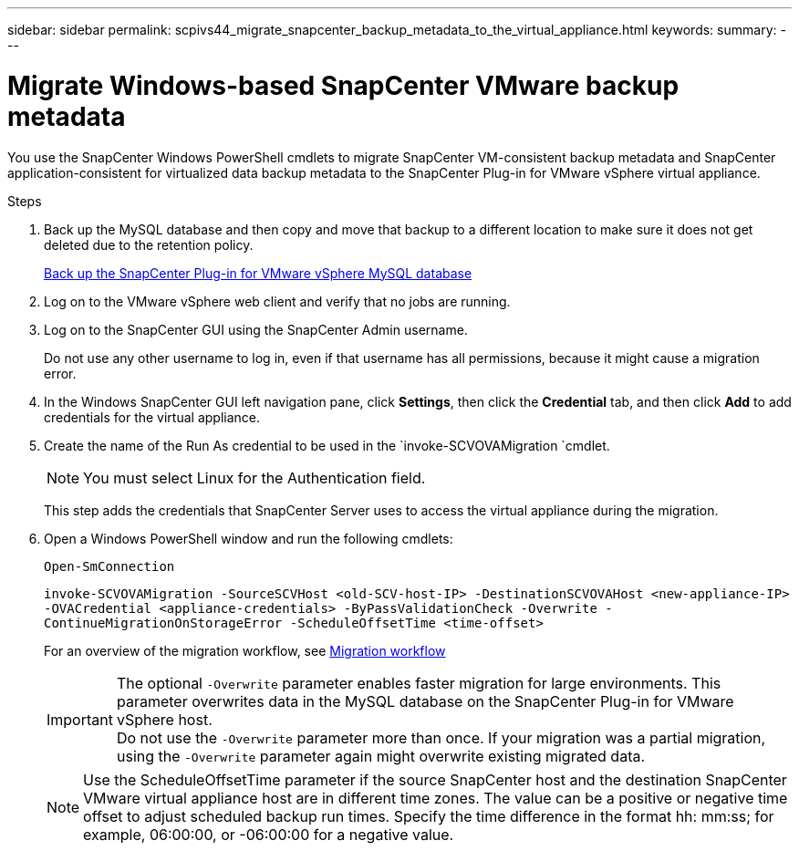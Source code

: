 ---
sidebar: sidebar
permalink: scpivs44_migrate_snapcenter_backup_metadata_to_the_virtual_appliance.html
keywords:
summary:
---

= Migrate Windows-based SnapCenter VMware backup metadata
:hardbreaks:
:nofooter:
:icons: font
:linkattrs:
:imagesdir: ./media/

//
// This file was created with NDAC Version 2.0 (August 17, 2020)
//
// 2020-09-09 12:24:28.964302
//

[.lead]
You use the SnapCenter Windows PowerShell cmdlets to migrate SnapCenter VM-consistent backup metadata and SnapCenter application-consistent for virtualized data backup metadata to the SnapCenter Plug-in for VMware vSphere virtual appliance.

.Steps

. Back up the MySQL database and then copy and move that backup to a different location to make sure it does not get deleted due to the retention policy.
+
link:scpivs44_back_up_the_snapcenter_plug-in_for_vmware_vsphere_mysql_database.html[Back up the SnapCenter Plug-in for VMware vSphere MySQL database]

. Log on to the VMware vSphere web client and verify that no jobs are running.
. Log on to the SnapCenter GUI using the SnapCenter Admin username.
+
Do not use any other username to log in, even if that username has all permissions, because it might cause a migration error.

. In the Windows SnapCenter GUI left navigation pane, click *Settings*, then click the *Credential* tab, and then click *Add* to add credentials for the virtual appliance.
. Create the name of the Run As credential to be used in the `invoke-SCVOVAMigration `cmdlet.
+
[NOTE]
You must select Linux for the Authentication field.
+
This step adds the credentials that SnapCenter Server uses to access the virtual appliance during the migration.

. Open a Windows PowerShell window and run the following cmdlets:
+
`Open-SmConnection`
+
`invoke-SCVOVAMigration -SourceSCVHost <old-SCV-host-IP> -DestinationSCVOVAHost <new-appliance-IP> -OVACredential <appliance-credentials> -ByPassValidationCheck -Overwrite -ContinueMigrationOnStorageError -ScheduleOffsetTime <time-offset>`
// BURT 1378132 observation 71, March 2021 Ronya
+
For an overview of the migration workflow, see link:scpivs44_migration_overview.html#migration_workflow[Migration workflow]
+
[IMPORTANT]
The optional `-Overwrite` parameter enables faster migration for large environments. This parameter overwrites data in the MySQL database on the SnapCenter Plug-in for VMware vSphere host.
Do not use the `-Overwrite` parameter more than once. If your migration was a partial migration, using the `-Overwrite` parameter again might overwrite existing migrated data.
+
[NOTE]
Use the ScheduleOffsetTime parameter if the source SnapCenter host and the destination SnapCenter VMware virtual appliance host are in different time zones. The value can be a positive or negative time offset to adjust scheduled backup run times. Specify the time difference in the format hh: mm:ss; for example, 06:00:00, or -06:00:00 for a negative value.
